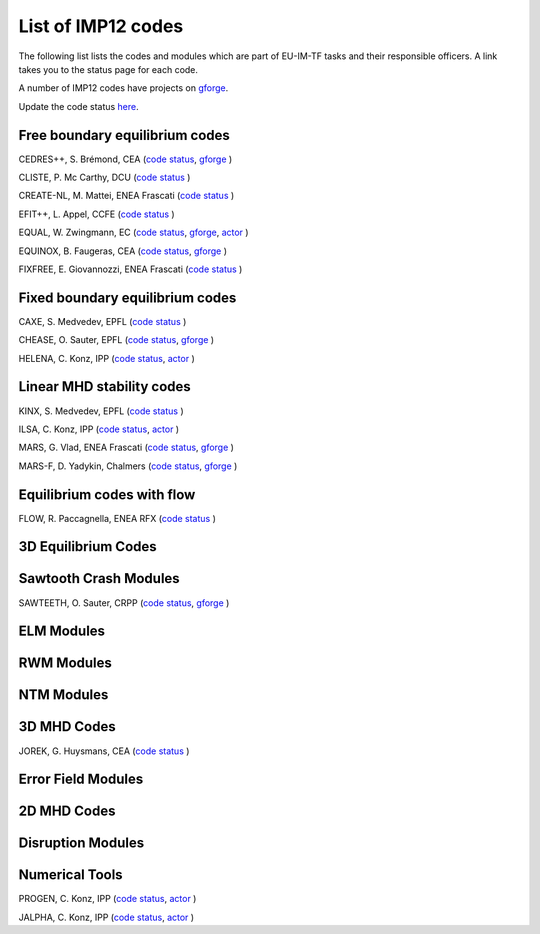 .. _imp12_listcodes:

List of IMP12 codes
===================

The following list lists the codes and modules which are part of EU-IM-TF
tasks and their responsible officers. A link takes you to the status
page for each code.

A number of IMP12 codes have projects on
`gforge <https://gforge6.eufus.eu/gf/project/>`__.

Update the code status
`here <http://solps-mdsplus.aug.ipp.mpg.de:8080/EU-IM>`__.

Free boundary equilibrium codes
-------------------------------

CEDRES++, S. Brémond, CEA (`code
status <http://solps-mdsplus.aug.ipp.mpg.de:8080/EU-IM/specific_code_report?specific_codename=CEDRES%2B%2B&SUBMIT=Submit+Query>`__,
`gforge <https://gforge6.eufus.eu/gf/project/cedres/>`__ )

CLISTE, P. Mc Carthy, DCU (`code
status <http://solps-mdsplus.aug.ipp.mpg.de:8080/EU-IM/specific_code_report?specific_codename=CLISTE&SUBMIT=Submit+Query>`__
)

CREATE-NL, M. Mattei, ENEA Frascati (`code
status <http://solps-mdsplus.aug.ipp.mpg.de:8080/EU-IM/specific_code_report?specific_codename=CREATE_NL&SUBMIT=Submit+Query>`__
)

EFIT++, L. Appel, CCFE (`code
status <http://solps-mdsplus.aug.ipp.mpg.de:8080/EU-IM/specific_code_report?specific_codename=EFIT%2B%2B&SUBMIT=Submit+Query>`__
)

EQUAL, W. Zwingmann, EC (`code
status <http://solps-mdsplus.aug.ipp.mpg.de:8080/EU-IM/specific_code_report?specific_codename=EQUAL&SUBMIT=Submit+Query>`__,
`gforge <https://gforge6.eufus.eu/gf/project/equal/>`__,
`actor <#imp12_equalslice_actor>`__ )

EQUINOX, B. Faugeras, CEA (`code
status <http://solps-mdsplus.aug.ipp.mpg.de:8080/EU-IM/specific_code_report?specific_codename=equinox&SUBMIT=Submit+Query>`__,
`gforge <https://gforge6.eufus.eu/gf/project/equinox/>`__ )

FIXFREE, E. Giovannozzi, ENEA Frascati (`code
status <http://solps-mdsplus.aug.ipp.mpg.de:8080/EU-IM/specific_code_report?specific_codename=FixFree&SUBMIT=Submit+Query>`__
)

Fixed boundary equilibrium codes
--------------------------------

CAXE, S. Medvedev, EPFL (`code
status <http://solps-mdsplus.aug.ipp.mpg.de:8080/EU-IM/specific_code_report?specific_codename=CAXE&SUBMIT=Submit+Query>`__
)

CHEASE, O. Sauter, EPFL (`code
status <http://solps-mdsplus.aug.ipp.mpg.de:8080/EU-IM/specific_code_report?specific_codename=CHEASE&SUBMIT=Submit+Query>`__,
`gforge <https://gforge6.eufus.eu/gf/project/chease/>`__ )

HELENA, C. Konz, IPP (`code
status <http://solps-mdsplus.aug.ipp.mpg.de:8080/EU-IM/specific_code_report?specific_codename=HELENA&SUBMIT=Submit+Query>`__,
`actor <#imp12_helena_actor>`__ )

Linear MHD stability codes
--------------------------

KINX, S. Medvedev, EPFL (`code
status <http://solps-mdsplus.aug.ipp.mpg.de:8080/EU-IM/specific_code_report?specific_codename=KINX&SUBMIT=Submit+Query>`__
)

ILSA, C. Konz, IPP (`code
status <http://solps-mdsplus.aug.ipp.mpg.de:8080/EU-IM/specific_code_report?specific_codename=ILSA&SUBMIT=Submit+Query>`__,
`actor <#imp12_ilsa_actor>`__ )

MARS, G. Vlad, ENEA Frascati (`code
status <http://solps-mdsplus.aug.ipp.mpg.de:8080/EU-IM/specific_code_report?specific_codename=MARS&SUBMIT=Submit+Query>`__,
`gforge <https://gforge6.eufus.eu/gf/project/marsgw/>`__ )

MARS-F, D. Yadykin, Chalmers (`code
status <http://solps-mdsplus.aug.ipp.mpg.de:8080/EU-IM/specific_code_report?specific_codename=MARS-F&SUBMIT=Submit+Query>`__,
`gforge <https://gforge6.eufus.eu/gf/project/marsf/>`__ )

Equilibrium codes with flow
---------------------------

FLOW, R. Paccagnella, ENEA RFX (`code
status <http://solps-mdsplus.aug.ipp.mpg.de:8080/EU-IM/specific_code_report?specific_codename=FLOW&SUBMIT=Submit+Query>`__
)

3D Equilibrium Codes
--------------------

Sawtooth Crash Modules
----------------------

SAWTEETH, O. Sauter, CRPP (`code
status <http://solps-mdsplus.aug.ipp.mpg.de:8080/EU-IM/specific_code_report?specific_codename=SAWTEETH&SUBMIT=Submit+Query>`__,
`gforge <https://gforge6.eufus.eu/gf/project/sawteeth/>`__ )

ELM Modules
-----------

RWM Modules
-----------

NTM Modules
-----------

3D MHD Codes
------------

JOREK, G. Huysmans, CEA (`code
status <http://solps-mdsplus.aug.ipp.mpg.de:8080/EU-IM/specific_code_report?specific_codename=JOREK&SUBMIT=Submit+Query>`__
)

Error Field Modules
-------------------

2D MHD Codes
------------

Disruption Modules
------------------

Numerical Tools
---------------

PROGEN, C. Konz, IPP (`code
status <http://solps-mdsplus.aug.ipp.mpg.de:8080/EU-IM/specific_code_report?specific_codename=PROGEN&SUBMIT=Submit+Query>`__,
`actor <#imp12_progen_actor>`__ )

JALPHA, C. Konz, IPP (`code
status <http://solps-mdsplus.aug.ipp.mpg.de:8080/EU-IM/specific_code_report?specific_codename=JALPHA&SUBMIT=Submit+Query>`__,
`actor <#imp12_jalpha_actor>`__ )

